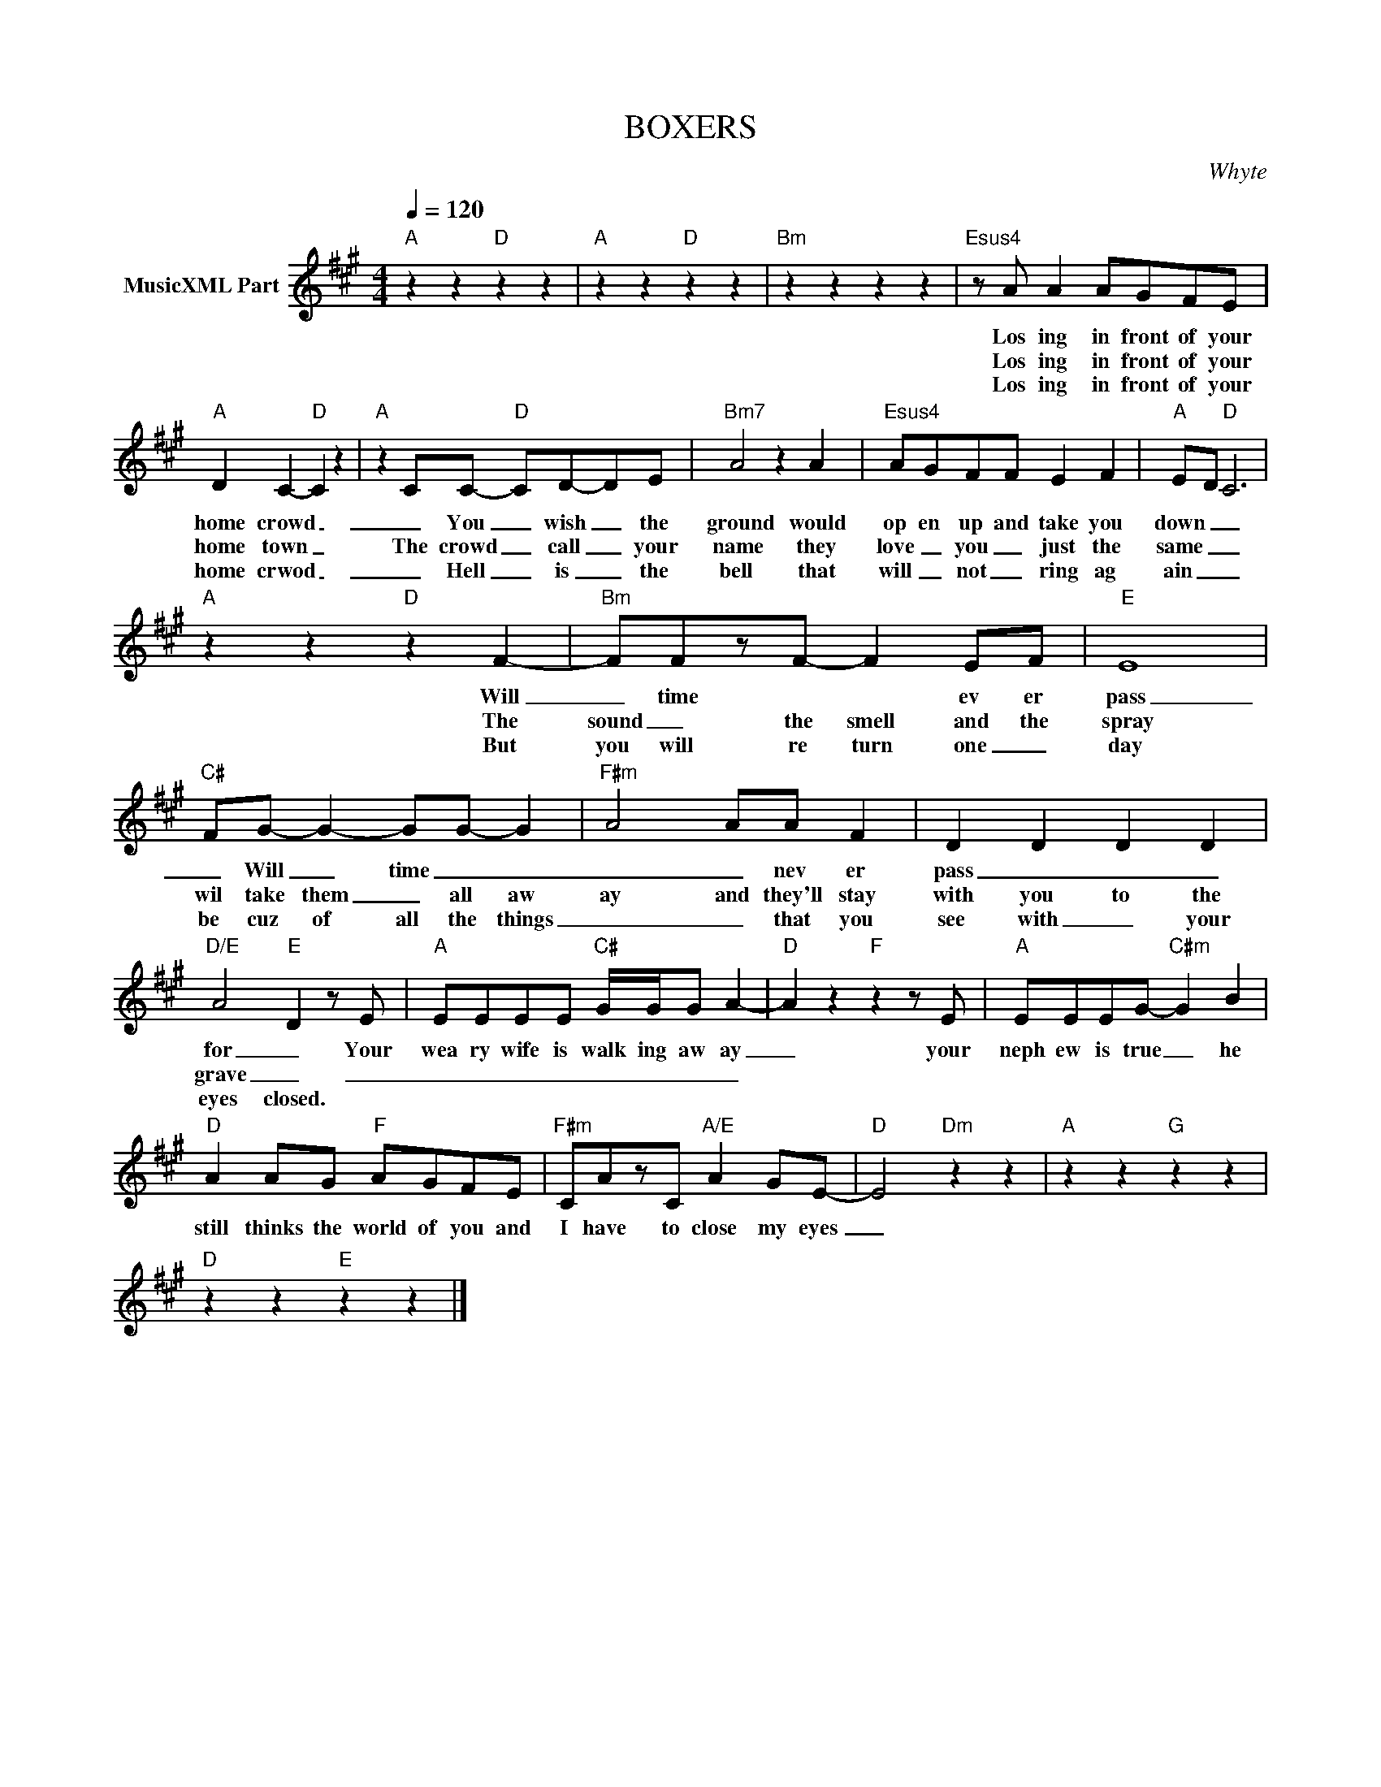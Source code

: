 X:1
T:BOXERS
C:Whyte
Z:All Rights Reserved
L:1/8
Q:1/4=120
M:4/4
K:A
V:1 treble nm="MusicXML Part"
%%MIDI program 0
V:1
"A" z2 z2"D" z2 z2 |"A" z2 z2"D" z2 z2 |"Bm" z2 z2 z2 z2 |"Esus4" z A A2 AGFE | %4
w: |||Los ing in front of your|
w: |||Los ing in front of your|
w: |||Los ing in front of your|
"A" D2 C2-"D" C2 z2 |"A" z2 CC-"D" CD-DE |"Bm7" A4 z2 A2 |"Esus4" AGFF E2 F2 |"A" E-D"D" C6 | %9
w: home crowd _|_ You _ wish _ the|ground would|op en up and take you|down _ _|
w: home town _|The crowd _ call _ your|name they|love _ you _ just the|same _ _|
w: home crwod _|_ Hell _ is _ the|bell that|will _ not _ ring ag|ain _ _|
"A" z2 z2"D" z2 F2- |"Bm" FFzF- F2 EF |"E" E8 |"C#" FG- G2- GG- G2- |"F#m" A4 AA F2 | D2 D2 D2 D2 | %15
w: Will|_ time * * ev er|pass|_ Will _ time _ _|_ _ nev er|pass _ _ _|
w: The|sound _ the smell and the|spray|wil take them _ all aw|ay and they'll stay|with you to the|
w: But|you will re turn one _|day|be cuz of all the things|_ _ that you|see with _ your|
"D/E" A4"E" D2 z E |"A" EEEE"C#" G/G/G A2- |"D" A2 z2"F" z2 z E |"A" EEEG-"C#m" G2 B2 | %19
w: for _ Your|wea ry wife is walk ing aw ay|_ your|neph ew is true _ he|
w: grave _ _|_ _ _ _ _ _ _ _|||
w: eyes closed. *||||
"D" A2 AG"F" AGFE |"F#m" CAzC"A/E" A2 GE- |"D" E4"Dm" z2 z2 |"A" z2 z2"G" z2 z2 | %23
w: still thinks the world of you and|I have to close my eyes|_||
w: ||||
w: ||||
"D" z2 z2"E" z2 z2 |] %24
w: |
w: |
w: |

